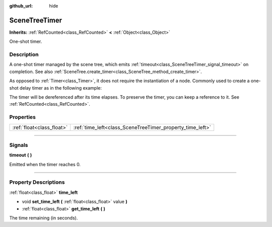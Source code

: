 :github_url: hide

.. DO NOT EDIT THIS FILE!!!
.. Generated automatically from Godot engine sources.
.. Generator: https://github.com/godotengine/godot/tree/4.0/doc/tools/make_rst.py.
.. XML source: https://github.com/godotengine/godot/tree/4.0/doc/classes/SceneTreeTimer.xml.

.. _class_SceneTreeTimer:

SceneTreeTimer
==============

**Inherits:** :ref:`RefCounted<class_RefCounted>` **<** :ref:`Object<class_Object>`

One-shot timer.

.. rst-class:: classref-introduction-group

Description
-----------

A one-shot timer managed by the scene tree, which emits :ref:`timeout<class_SceneTreeTimer_signal_timeout>` on completion. See also :ref:`SceneTree.create_timer<class_SceneTree_method_create_timer>`.

As opposed to :ref:`Timer<class_Timer>`, it does not require the instantiation of a node. Commonly used to create a one-shot delay timer as in the following example:


.. tabs::

 .. code-tab:: gdscript

    func some_function():
        print("Timer started.")
        await get_tree().create_timer(1.0).timeout
        print("Timer ended.")

 .. code-tab:: csharp

    public async Task SomeFunction()
    {
        GD.Print("Timer started.");
        await ToSignal(GetTree().CreateTimer(1.0f), SceneTreeTimer.SignalName.Timeout);
        GD.Print("Timer ended.");
    }



The timer will be dereferenced after its time elapses. To preserve the timer, you can keep a reference to it. See :ref:`RefCounted<class_RefCounted>`.

.. rst-class:: classref-reftable-group

Properties
----------

.. table::
   :widths: auto

   +---------------------------+-----------------------------------------------------------+
   | :ref:`float<class_float>` | :ref:`time_left<class_SceneTreeTimer_property_time_left>` |
   +---------------------------+-----------------------------------------------------------+

.. rst-class:: classref-section-separator

----

.. rst-class:: classref-descriptions-group

Signals
-------

.. _class_SceneTreeTimer_signal_timeout:

.. rst-class:: classref-signal

**timeout** **(** **)**

Emitted when the timer reaches 0.

.. rst-class:: classref-section-separator

----

.. rst-class:: classref-descriptions-group

Property Descriptions
---------------------

.. _class_SceneTreeTimer_property_time_left:

.. rst-class:: classref-property

:ref:`float<class_float>` **time_left**

.. rst-class:: classref-property-setget

- void **set_time_left** **(** :ref:`float<class_float>` value **)**
- :ref:`float<class_float>` **get_time_left** **(** **)**

The time remaining (in seconds).

.. |virtual| replace:: :abbr:`virtual (This method should typically be overridden by the user to have any effect.)`
.. |const| replace:: :abbr:`const (This method has no side effects. It doesn't modify any of the instance's member variables.)`
.. |vararg| replace:: :abbr:`vararg (This method accepts any number of arguments after the ones described here.)`
.. |constructor| replace:: :abbr:`constructor (This method is used to construct a type.)`
.. |static| replace:: :abbr:`static (This method doesn't need an instance to be called, so it can be called directly using the class name.)`
.. |operator| replace:: :abbr:`operator (This method describes a valid operator to use with this type as left-hand operand.)`
